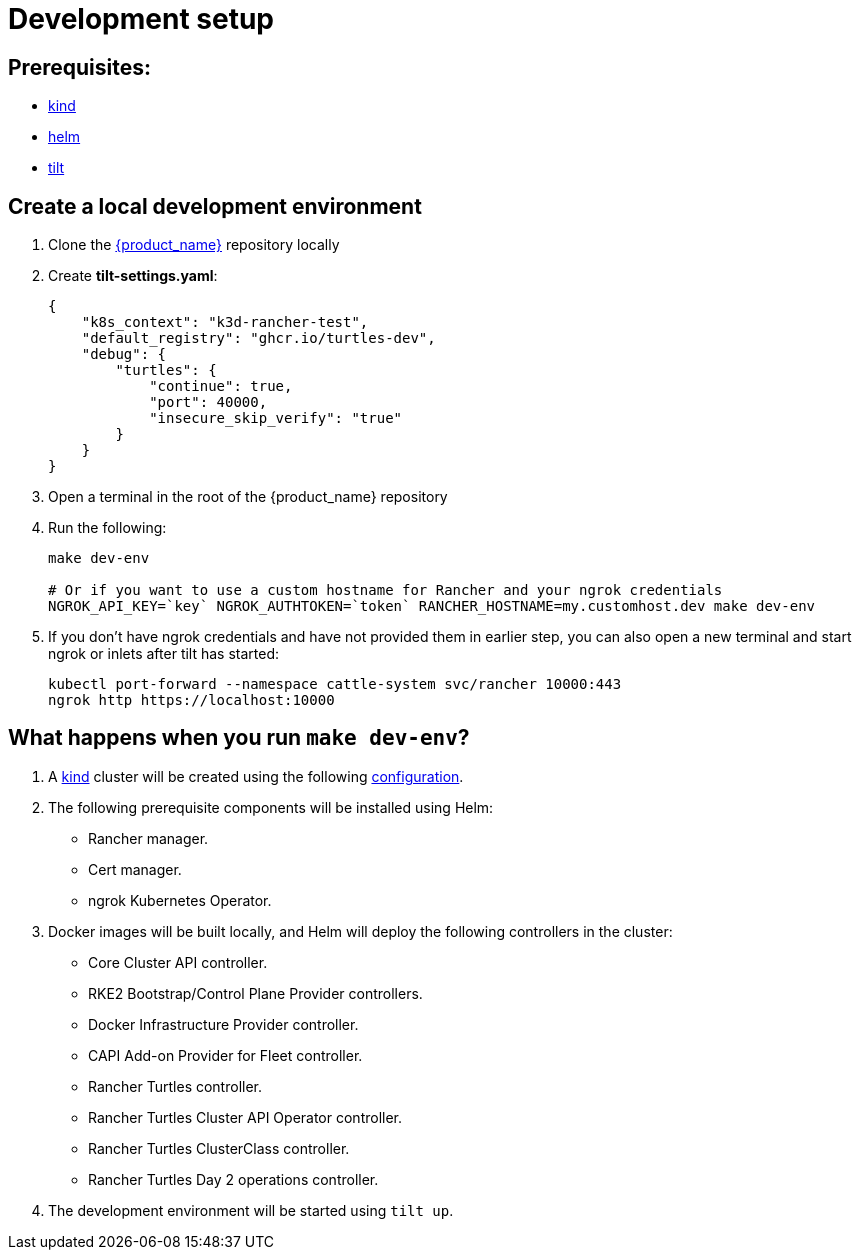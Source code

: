 = Development setup

== Prerequisites:

* https://kind.sigs.k8s.io/[kind]
* https://helm.sh/[helm]
* https://tilt.dev/[tilt]

== Create a local development environment

. Clone the https://github.com/rancher/turtles[{product_name}] repository locally
. Create *tilt-settings.yaml*:
+
[source,yaml]
----
{
    "k8s_context": "k3d-rancher-test",
    "default_registry": "ghcr.io/turtles-dev",
    "debug": {
        "turtles": {
            "continue": true,
            "port": 40000,
            "insecure_skip_verify": "true"
        }
    }
}
----
+
. Open a terminal in the root of the {product_name} repository
. Run the following:
+
[source,bash]
----
make dev-env

# Or if you want to use a custom hostname for Rancher and your ngrok credentials
NGROK_API_KEY=`key` NGROK_AUTHTOKEN=`token` RANCHER_HOSTNAME=my.customhost.dev make dev-env
----
+
. If you don't have ngrok credentials and have not provided them in earlier step, you can also open a new terminal and start ngrok or inlets after tilt has started:
+
[source,bash]
----
kubectl port-forward --namespace cattle-system svc/rancher 10000:443
ngrok http https://localhost:10000
----

== What happens when you run `make dev-env`?

. A https://kind.sigs.k8s.io/[kind] cluster will be created using the following https://github.com/rancher/turtles/blob/main/scripts/kind-cluster-with-extramounts.yaml[configuration].
. The following prerequisite components will be installed using Helm:
 ** Rancher manager.
 ** Cert manager.
 ** ngrok Kubernetes Operator.
. Docker images will be built locally, and Helm will deploy the following controllers in the cluster:
 ** Core Cluster API controller.
 ** RKE2 Bootstrap/Control Plane Provider controllers.
 ** Docker Infrastructure Provider controller.
 ** CAPI Add-on Provider for Fleet controller.
 ** Rancher Turtles controller.
 ** Rancher Turtles Cluster API Operator controller.
 ** Rancher Turtles ClusterClass controller.
 ** Rancher Turtles Day 2 operations controller.
. The development environment will be started using `tilt up`.
